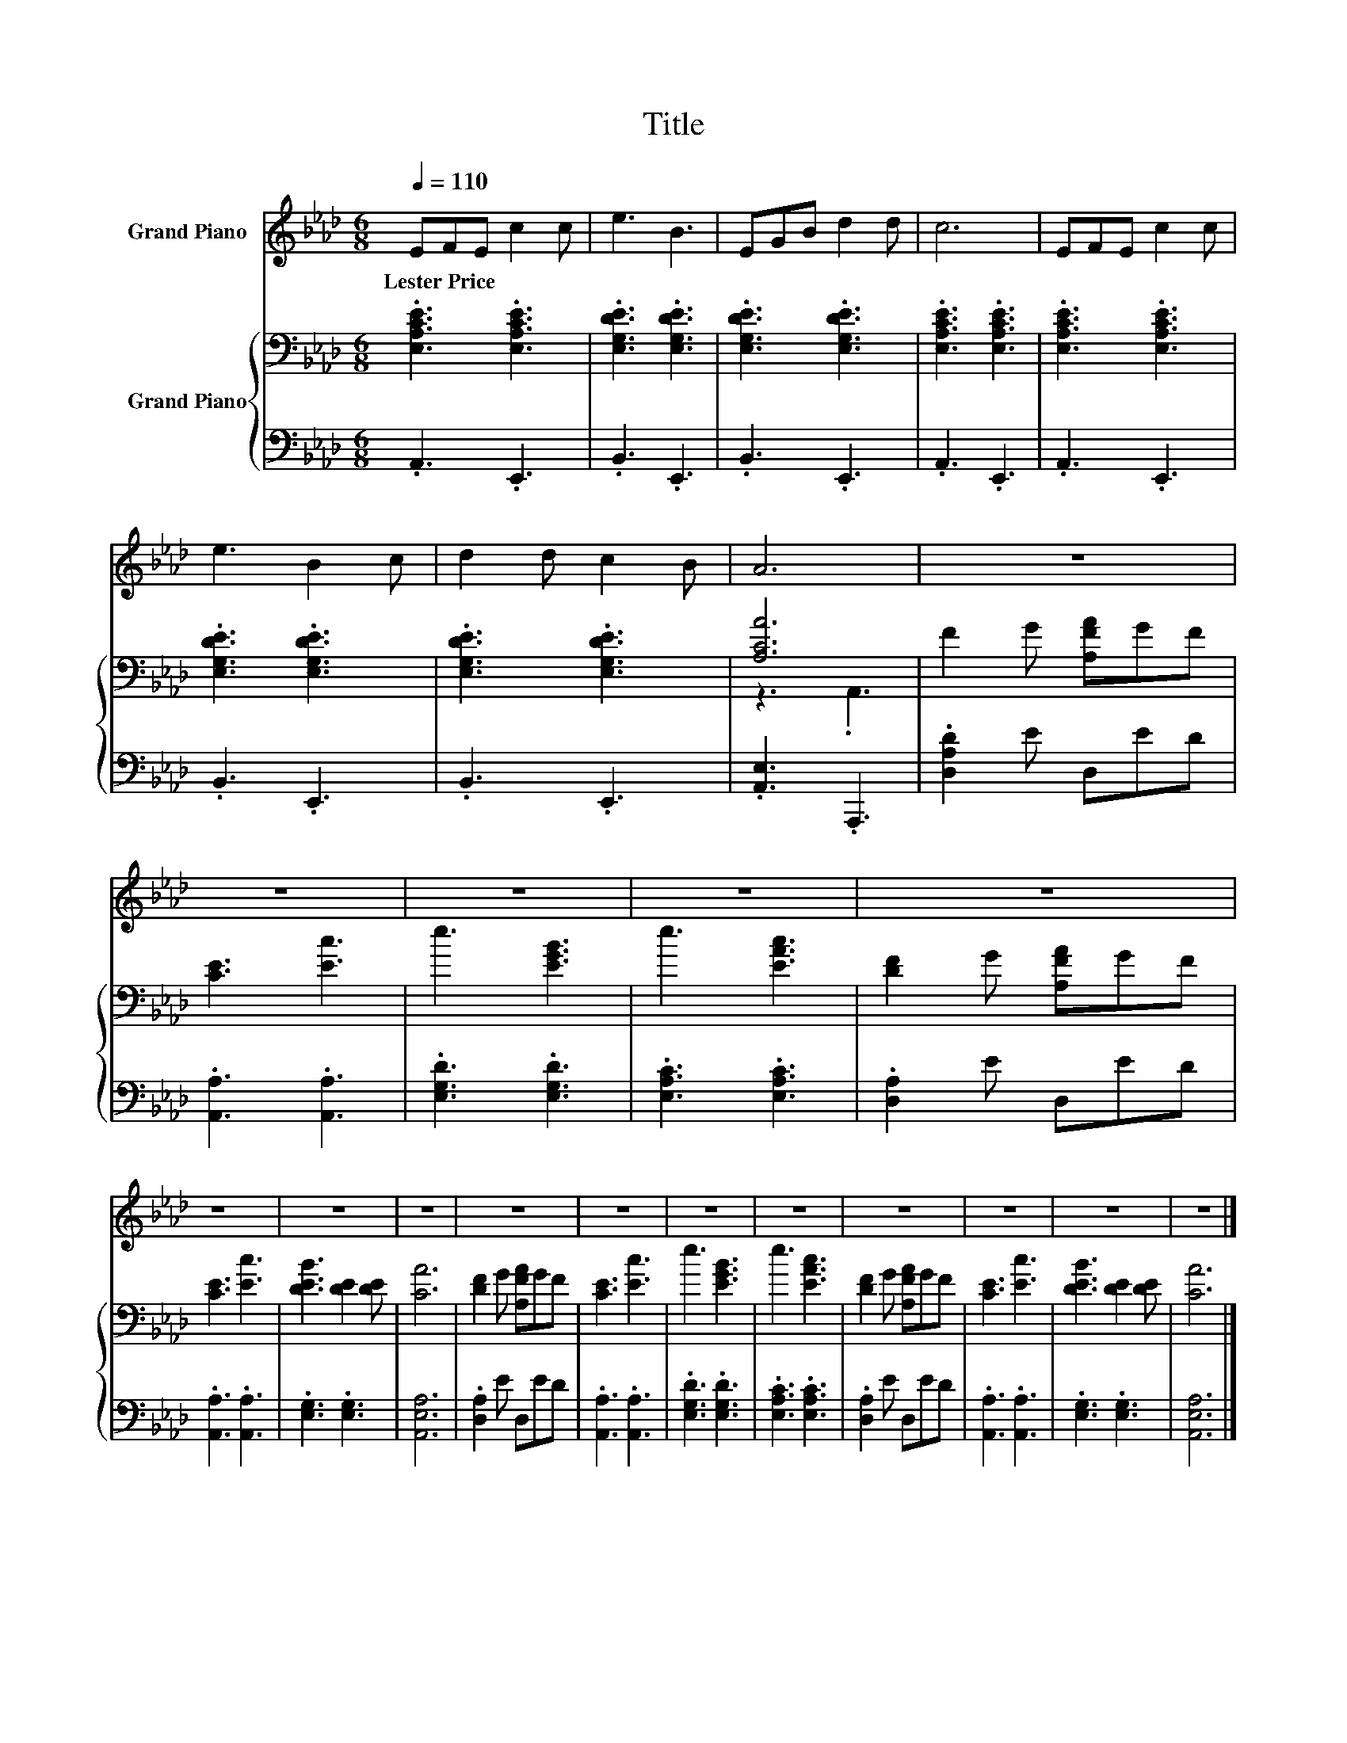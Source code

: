 X:1
T:Title
%%score 1 { ( 2 4 ) | 3 }
L:1/8
Q:1/4=110
M:6/8
K:Ab
V:1 treble nm="Grand Piano"
V:2 bass nm="Grand Piano"
V:4 bass 
V:3 bass 
V:1
 EFE c2 c | e3 B3 | EGB d2 d | c6 | EFE c2 c | e3 B2 c | d2 d c2 B | A6 | z6 | z6 | z6 | z6 | z6 | %13
w: Lester~Price * * * *|||||||||||||
 z6 | z6 | z6 | z6 | z6 | z6 | z6 | z6 | z6 | z6 | z6 |] %24
w: |||||||||||
V:2
 .[E,A,CE]3 .[E,A,CE]3 | .[E,G,DE]3 .[E,G,DE]3 | .[E,G,DE]3 .[E,G,DE]3 | .[E,A,CE]3 .[E,A,CE]3 | %4
 .[E,A,CE]3 .[E,A,CE]3 | .[E,G,DE]3 .[E,G,DE]3 | .[E,G,DE]3 .[E,G,DE]3 | [A,CA]6 | F2 G [A,FA]GF | %9
 [CE]3 [Ec]3 | e3 [EGB]3 | e3 [EAc]3 | [DF]2 G [A,FA]GF | [CE]3 [Ec]3 | [DEB]3 [DE]2 [DE] | [CA]6 | %16
 [DF]2 G [A,FA]GF | [CE]3 [Ec]3 | e3 [EGB]3 | e3 [EAc]3 | [DF]2 G [A,FA]GF | [CE]3 [Ec]3 | %22
 [DEB]3 [DE]2 [DE] | [CA]6 |] %24
V:3
 .A,,3 .E,,3 | .B,,3 .E,,3 | .B,,3 .E,,3 | .A,,3 .E,,3 | .A,,3 .E,,3 | .B,,3 .E,,3 | .B,,3 .E,,3 | %7
 .[A,,E,]3 .A,,,3 | .[D,A,D]2 E D,ED | .[A,,A,]3 .[A,,A,]3 | .[E,G,D]3 .[E,G,D]3 | %11
 .[E,A,C]3 .[E,A,C]3 | .[D,A,]2 E D,ED | .[A,,A,]3 .[A,,A,]3 | .[E,G,]3 .[E,G,]3 | [A,,E,A,]6 | %16
 .[D,A,]2 E D,ED | .[A,,A,]3 .[A,,A,]3 | .[E,G,D]3 .[E,G,D]3 | .[E,A,C]3 .[E,A,C]3 | %20
 .[D,A,]2 E D,ED | .[A,,A,]3 .[A,,A,]3 | .[E,G,]3 .[E,G,]3 | [A,,E,A,]6 |] %24
V:4
 x6 | x6 | x6 | x6 | x6 | x6 | x6 | z3 .A,,3 | x6 | x6 | x6 | x6 | x6 | x6 | x6 | x6 | x6 | x6 | %18
 x6 | x6 | x6 | x6 | x6 | x6 |] %24

